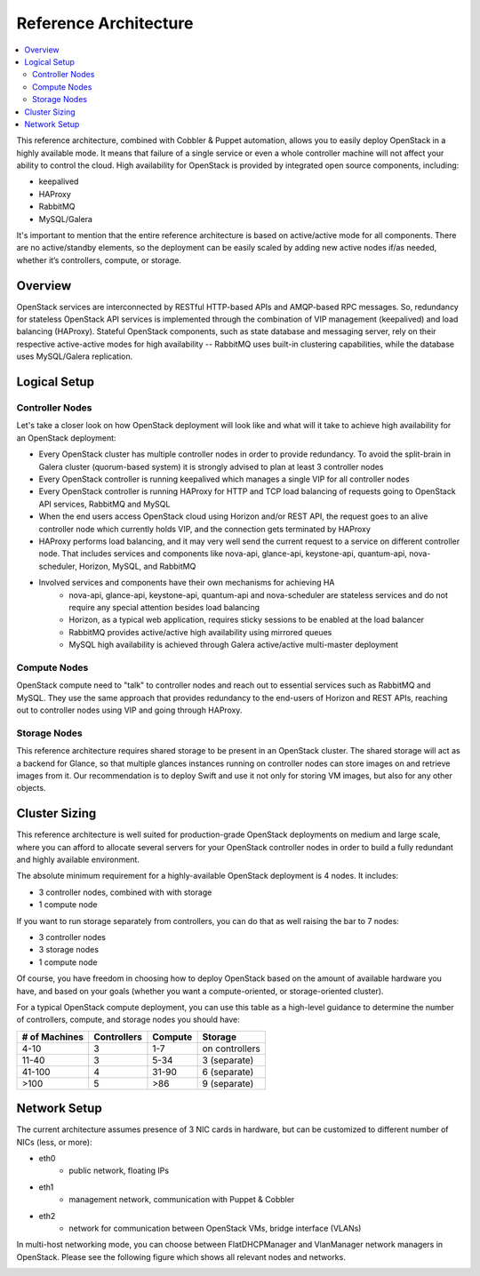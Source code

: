 Reference Architecture
======================

.. contents:: :local:

This reference architecture, combined with Cobbler & Puppet automation, allows you to easily deploy OpenStack in a highly available mode. It means that failure of a single service or even a whole controller machine will not affect your ability to control the cloud. High availability for OpenStack is provided by integrated open source components, including:

* keepalived
* HAProxy
* RabbitMQ
* MySQL/Galera

It's important to mention that the entire reference architecture is based on active/active mode for all components. There are no active/standby elements, so the deployment can be easily scaled by adding new active nodes if/as needed, whether it’s controllers, compute, or storage.


Overview
--------

OpenStack services are interconnected by RESTful HTTP-based APIs and AMQP-based RPC messages. So, redundancy for stateless OpenStack API services is implemented through the combination of VIP management (keepalived) and load balancing (HAProxy). Stateful OpenStack components, such as state database and messaging server, rely on their respective active-active modes for high availability -- RabbitMQ uses built-in clustering capabilities, while the database uses MySQL/Galera replication.

.. image:: https://docs.google.com/drawings/pub?id=1PzRBUaZEPMG25488mlb42fRdlFS3BygPwbAGBHudnTM&w=750&h=491

Logical Setup 
-------------

Controller Nodes
^^^^^^^^^^^^^^^^
Let's take a closer look on how OpenStack deployment will look like and what will it take to achieve high availability for an OpenStack deployment:

* Every OpenStack cluster has multiple controller nodes in order to provide redundancy. To avoid the split-brain in Galera cluster (quorum-based system) it is strongly advised to plan at least 3 controller nodes
* Every OpenStack controller is running keepalived which manages a single VIP for all controller nodes
* Every OpenStack controller is running HAProxy for HTTP and TCP load balancing of requests going to OpenStack API services, RabbitMQ and MySQL
* When the end users access OpenStack cloud using Horizon and/or REST API, the request goes to an alive controller node which currently holds VIP, and the connection gets terminated by HAProxy
* HAProxy performs load balancing, and it may very well send the current request to a service on different controller node. That includes services and components like nova-api, glance-api, keystone-api, quantum-api, nova-scheduler, Horizon, MySQL, and RabbitMQ
* Involved services and components have their own mechanisms for achieving HA
    * nova-api, glance-api, keystone-api, quantum-api and nova-scheduler are stateless services and do not require any special attention besides load balancing
    * Horizon, as a typical web application, requires sticky sessions to be enabled at the load balancer
    * RabbitMQ provides active/active high availability using mirrored queues
    * MySQL high availability is achieved through Galera active/active multi-master deployment


.. image:: https://docs.google.com/drawings/pub?id=1aftE8Yes7CdVSZgZD1A82T_2GqL2SMImtRYU914IMyQ&w=869&h=855


Compute Nodes
^^^^^^^^^^^^^

OpenStack compute need to "talk" to controller nodes and reach out to essential services such as RabbitMQ and MySQL. They use the same approach that provides redundancy to the end-users of Horizon and REST APIs, reaching out to controller nodes using VIP and going through HAProxy.


.. image:: https://docs.google.com/drawings/pub?id=16gsjc81Ptb5SL090XYAN8Kunrxfg6lScNCo3aReqdJI&w=873&h=801


Storage Nodes
^^^^^^^^^^^^^

This reference architecture requires shared storage to be present in an OpenStack cluster. The shared storage will act as a backend for Glance, so that multiple glances instances running on controller nodes can store images on and retrieve images from it. Our recommendation is to deploy Swift and use it not only for storing VM images, but also for any other objects.


.. image:: https://docs.google.com/drawings/pub?id=1Xd70yy7h5Jq2oBJ12fjnPWP8eNsWilC-ES1ZVTFo0m8&w=777&h=778



Cluster Sizing
--------------

This reference architecture is well suited for production-grade OpenStack deployments on medium and large scale, where you can afford to allocate several servers for your OpenStack controller nodes in order to build a fully redundant and highly available environment.

The absolute minimum requirement for a highly-available OpenStack deployment is 4 nodes. It includes:

* 3 controller nodes, combined with with storage
* 1 compute node


.. image:: https://docs.google.com/drawings/pub?id=19Dk1qD5V50-N0KX4kdG_0EhGUBP7D_kLi2dU6caL9AM&w=767&h=413


If you want to run storage separately from controllers, you can do that as well raising the bar to 7 nodes:

* 3 controller nodes
* 3 storage nodes
* 1 compute node


.. image:: https://docs.google.com/drawings/pub?id=1xmGUrk2U-YWmtoS77xqG0tzO3A47p6cI3mMbzLKG8tY&w=769&h=594


Of course, you have freedom in choosing how to deploy OpenStack based on the amount of available hardware you have, and based on your goals (whether you want a compute-oriented, or storage-oriented cluster).

For a typical OpenStack compute deployment, you can use this table as a high-level guidance to determine the number of controllers, compute, and storage nodes you should have:

=============  ===========  =======  ==============
# of Machines  Controllers  Compute  Storage
=============  ===========  =======  ==============
4-10           3            1-7      on controllers
11-40          3            5-34     3 (separate)
41-100         4            31-90    6 (separate)
>100           5            >86      9 (separate)
=============  ===========  =======  ==============

Network Setup
-------------

The current architecture assumes presence of 3 NIC cards in hardware, but can be customized to different number of NICs (less, or more):

* eth0
    * public network, floating IPs
* eth1
    * management network, communication with Puppet & Cobbler
* eth2
    * network for communication between OpenStack VMs, bridge interface (VLANs)

In multi-host networking mode, you can choose between FlatDHCPManager and VlanManager network managers in OpenStack.  Please see the following figure which shows all relevant nodes and networks.


.. image:: https://docs.google.com/drawings/pub?id=11KtrvPxqK3ilkAfKPSVN5KzBjnSPIJw-jRDc9fiYhxw&w=820&h=1000

